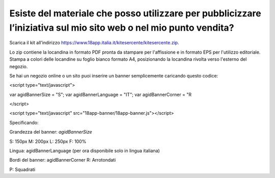 Esiste del materiale che posso utilizzare per pubblicizzare l’iniziativa sul mio sito web o nel mio punto vendita?
==================================================================================================================

Scarica il kit all’indirizzo https://www.18app.italia.it/kitesercente/kitesercente.zip.

Lo zip contiene la locandina in formato PDF pronta da stampare per l'affissione e in formato EPS per l'utilizzo editoriale. Stampa a colori delle locandine su foglio bianco formato A4, posizionando la locandina rivolta verso l'esterno del negozio.

Se hai un negozio online o un sito puoi inserire un banner semplicemente caricando questo codice:

<script type="text/javascript">

var agidBannerSize = "S"; var agidBannerLanguage = "IT"; var agidBannerCorner = "R

</script>

<script type="text/javascript" src="18app-banner/18app-banner.js"></script>

Specificando:

Grandezza del banner: *agidBannerSize*

S: 150px M: 200px L: 250px F: 100%

Lingua: agidBannerLanguage (per ora disponibile solo in lingua italiana)

Bordi del banner: agidBannerCorner R: Arrotondati

P: Squadrati